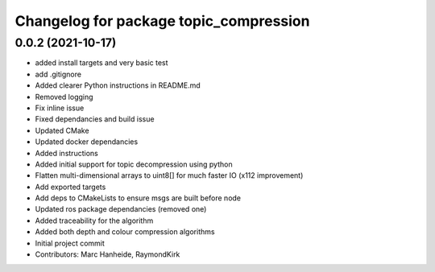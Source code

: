 ^^^^^^^^^^^^^^^^^^^^^^^^^^^^^^^^^^^^^^^
Changelog for package topic_compression
^^^^^^^^^^^^^^^^^^^^^^^^^^^^^^^^^^^^^^^

0.0.2 (2021-10-17)
------------------
* added install targets and very basic test
* add .gitignore
* Added clearer Python instructions in README.md
* Removed logging
* Fix inline issue
* Fixed dependancies and build issue
* Updated CMake
* Updated docker dependancies
* Added instructions
* Added initial support for topic decompression using python
* Flatten multi-dimensional arrays to uint8[] for much faster IO (x112 improvement)
* Add exported targets
* Add deps to CMakeLists to ensure msgs are built before node
* Updated ros package dependancies (removed one)
* Added traceability for the algorithm
* Added both depth and colour compression algorithms
* Initial project commit
* Contributors: Marc Hanheide, RaymondKirk
